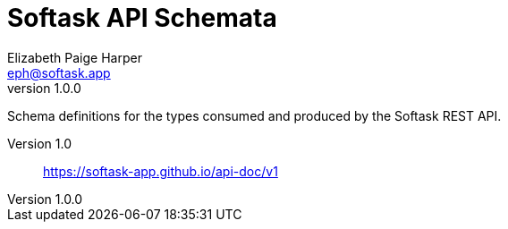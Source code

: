 = Softask API Schemata
Elizabeth Paige Harper <eph@softask.app>
v1.0.0

Schema definitions for the types consumed and produced by the Softask REST API.

Version 1.0:: https://softask-app.github.io/api-doc/v1

